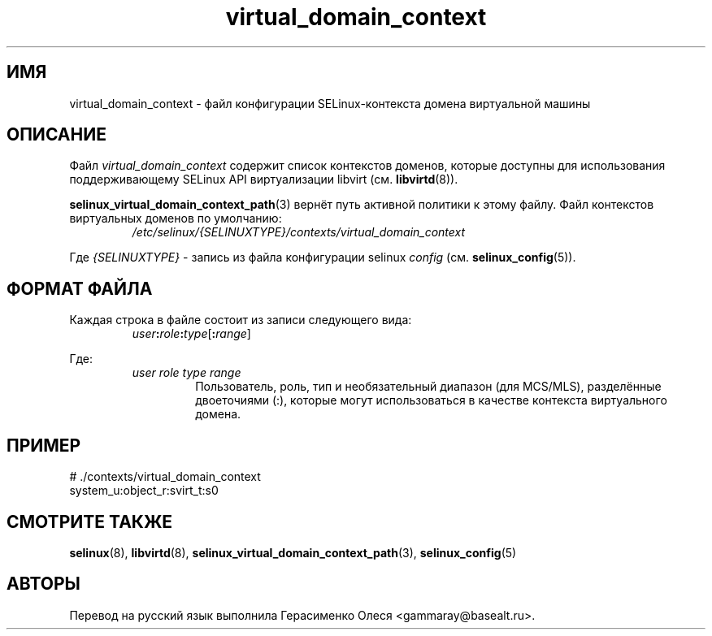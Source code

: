 .TH "virtual_domain_context" "5" "28 ноября 2011" "Security Enhanced Linux" "Конфигурация SELinux"
.SH "ИМЯ"
virtual_domain_context \- файл конфигурации SELinux-контекста домена виртуальной машины 
.
.SH "ОПИСАНИЕ"
Файл
.I virtual_domain_context
содержит список контекстов доменов, которые доступны для использования поддерживающему SELinux API виртуализации libvirt (см. \fBlibvirtd\fR(8)).
.sp
.BR selinux_virtual_domain_context_path "(3) "
вернёт путь активной политики к этому файлу. Файл контекстов виртуальных доменов по умолчанию:
.RS
.I /etc/selinux/{SELINUXTYPE}/contexts/virtual_domain_context
.RE
.sp
Где \fI{SELINUXTYPE}\fR - запись из файла конфигурации selinux \fIconfig\fR (см. \fBselinux_config\fR(5)).
.
.SH "ФОРМАТ ФАЙЛА"
Каждая строка в файле состоит из записи следующего вида:
.RS
.IB user : role : type \fR[\fB:\fIrange\fR]
.RE
.sp
Где:
.RS
.I user role type range
.RS
Пользователь, роль, тип и необязательный диапазон (для MCS/MLS), разделённые двоеточиями (:), которые могут использоваться в качестве контекста виртуального домена.
.RE
.RE
.
.SH "ПРИМЕР"
# ./contexts/virtual_domain_context
.br
system_u:object_r:svirt_t:s0
.
.SH "СМОТРИТЕ ТАКЖЕ"
.ad l
.nh
.BR selinux "(8), " libvirtd "(8), " selinux_virtual_domain_context_path "(3), " selinux_config "(5) "


.SH АВТОРЫ
Перевод на русский язык выполнила Герасименко Олеся <gammaray@basealt.ru>.
